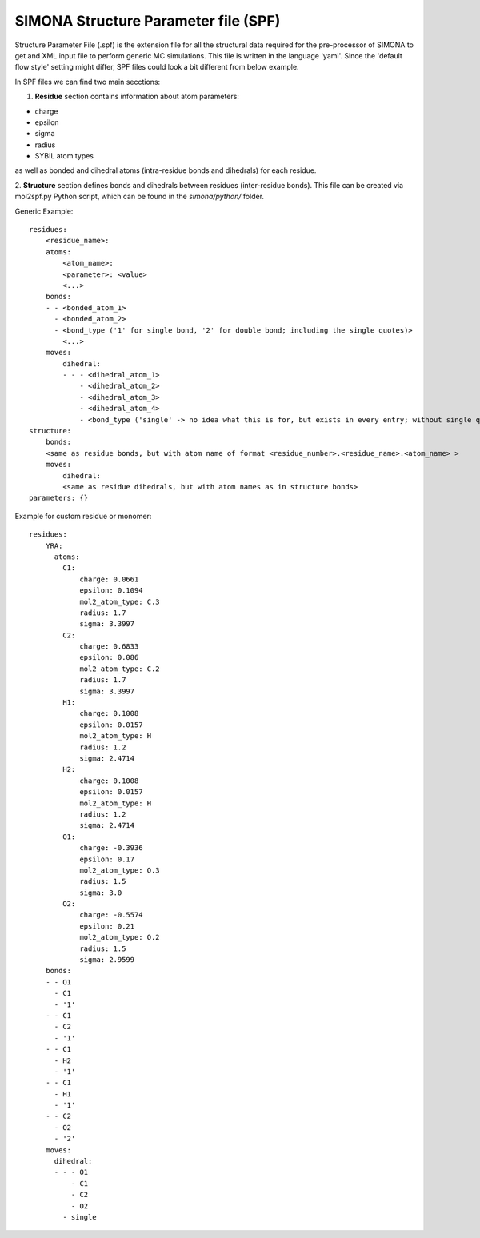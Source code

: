 SIMONA Structure Parameter file (SPF)
+++++++++++++++++++++++++++++++++++++

Structure Parameter File (.spf) is the extension file for all the structural data required 
for the pre-processor of SIMONA to get and XML input file to perform generic MC simulations.
This file is written in the language 'yaml'. Since the 'default flow style' setting might 
differ, SPF files could look a bit different from below example.

In SPF files we can find two main secctions:

1. **Residue** section contains information about atom parameters:

* charge
* epsilon
* sigma
* radius
* SYBIL atom types

as well as bonded and dihedral atoms (intra-residue bonds and dihedrals) for each residue.

2. **Structure** section defines bonds and dihedrals between residues (inter-residue bonds).
This file can be created via mol2spf.py Python script, which can be found in the *simona/python/* 
folder.

Generic Example::

    residues:
        <residue_name>:
        atoms:
            <atom_name>:
            <parameter>: <value>
            <...>
        bonds:
        - - <bonded_atom_1>
          - <bonded_atom_2>
          - <bond_type ('1' for single bond, '2' for double bond; including the single quotes)>
            <...>
        moves:
            dihedral:
            - - - <dihedral_atom_1>
                - <dihedral_atom_2>
                - <dihedral_atom_3>
                - <dihedral_atom_4>
                - <bond_type ('single' -> no idea what this is for, but exists in every entry; without single quotes)
    structure:
        bonds:
        <same as residue bonds, but with atom name of format <residue_number>.<residue_name>.<atom_name> >
        moves:
            dihedral:
            <same as residue dihedrals, but with atom names as in structure bonds>
    parameters: {} 

Example for custom residue or monomer::

    residues:
        YRA:
          atoms:
            C1:
                charge: 0.0661
                epsilon: 0.1094
                mol2_atom_type: C.3
                radius: 1.7
                sigma: 3.3997
            C2:
                charge: 0.6833
                epsilon: 0.086
                mol2_atom_type: C.2
                radius: 1.7
                sigma: 3.3997
            H1:
                charge: 0.1008
                epsilon: 0.0157
                mol2_atom_type: H
                radius: 1.2
                sigma: 2.4714
            H2:
                charge: 0.1008
                epsilon: 0.0157
                mol2_atom_type: H
                radius: 1.2
                sigma: 2.4714
            O1:
                charge: -0.3936
                epsilon: 0.17
                mol2_atom_type: O.3
                radius: 1.5
                sigma: 3.0
            O2:
                charge: -0.5574
                epsilon: 0.21
                mol2_atom_type: O.2
                radius: 1.5
                sigma: 2.9599
        bonds:
        - - O1
          - C1
          - '1'
        - - C1
          - C2
          - '1'
        - - C1
          - H2
          - '1'
        - - C1
          - H1
          - '1'
        - - C2
          - O2
          - '2'
        moves:
          dihedral:
          - - - O1
              - C1
              - C2
              - O2
            - single


